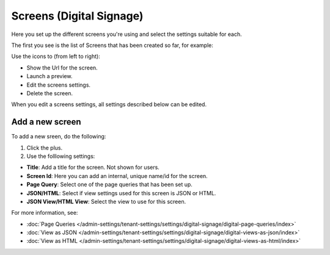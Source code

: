 Screens (Digital Signage)
=====================================

Here you set up the different screens you're using and select the settings suitable for each.

The first you see is the list of Screens that has been created so far, for example:

.. image:: page-screens-list-612.png

Use the icons to (from left to right):

+ Show the Url for the screen.
+ Launch a preview.
+ Edit the screens settings.
+ Delete the screen.

When you edit a screens settings, all settings described below can be edited.

Add a new screen
**********************
To add a new sreen, do the following:

1. Click the plus.
2. Use the folllowing settings:

.. image:: page-screens-settings-612.png

+ **Title**: Add a title for the screen. Not shown for users.
+ **Screen Id**: Here you can add an internal, unique name/id for the screen.
+ **Page Query**: Select one of the page queries that has been set up.
+ **JSON/HTML**: Select if view settings used for this screen is JSON or HTML.
+ **JSON View/HTML View**: Select the view to use for this screen.

For more information, see:

+ :doc:`Page Queries </admin-settings/tenant-settings/settings/digital-signage/digital-page-queries/index>`

+ :doc:`View as JSON </admin-settings/tenant-settings/settings/digital-signage/digital-views-as-json/index>`

+ :doc:`View as HTML </admin-settings/tenant-settings/settings/digital-signage/digital-views-as-html/index>`

